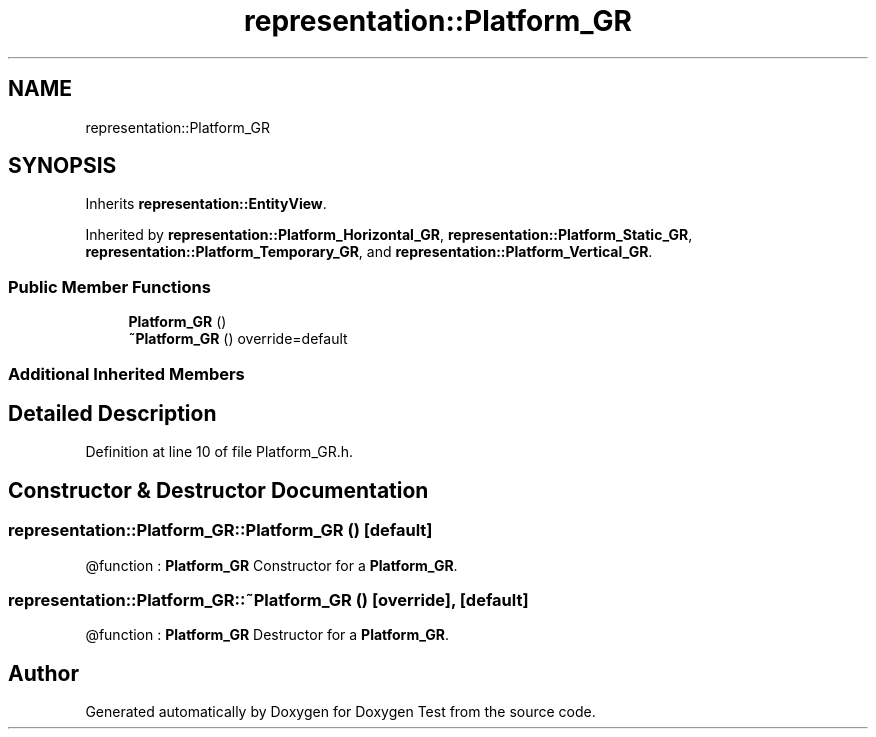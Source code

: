 .TH "representation::Platform_GR" 3 "Tue Jan 11 2022" "Doxygen Test" \" -*- nroff -*-
.ad l
.nh
.SH NAME
representation::Platform_GR
.SH SYNOPSIS
.br
.PP
.PP
Inherits \fBrepresentation::EntityView\fP\&.
.PP
Inherited by \fBrepresentation::Platform_Horizontal_GR\fP, \fBrepresentation::Platform_Static_GR\fP, \fBrepresentation::Platform_Temporary_GR\fP, and \fBrepresentation::Platform_Vertical_GR\fP\&.
.SS "Public Member Functions"

.in +1c
.ti -1c
.RI "\fBPlatform_GR\fP ()"
.br
.ti -1c
.RI "\fB~Platform_GR\fP () override=default"
.br
.in -1c
.SS "Additional Inherited Members"
.SH "Detailed Description"
.PP 
Definition at line 10 of file Platform_GR\&.h\&.
.SH "Constructor & Destructor Documentation"
.PP 
.SS "representation::Platform_GR::Platform_GR ()\fC [default]\fP"
@function : \fBPlatform_GR\fP Constructor for a \fBPlatform_GR\fP\&. 
.SS "representation::Platform_GR::~Platform_GR ()\fC [override]\fP, \fC [default]\fP"
@function : \fBPlatform_GR\fP Destructor for a \fBPlatform_GR\fP\&. 

.SH "Author"
.PP 
Generated automatically by Doxygen for Doxygen Test from the source code\&.
